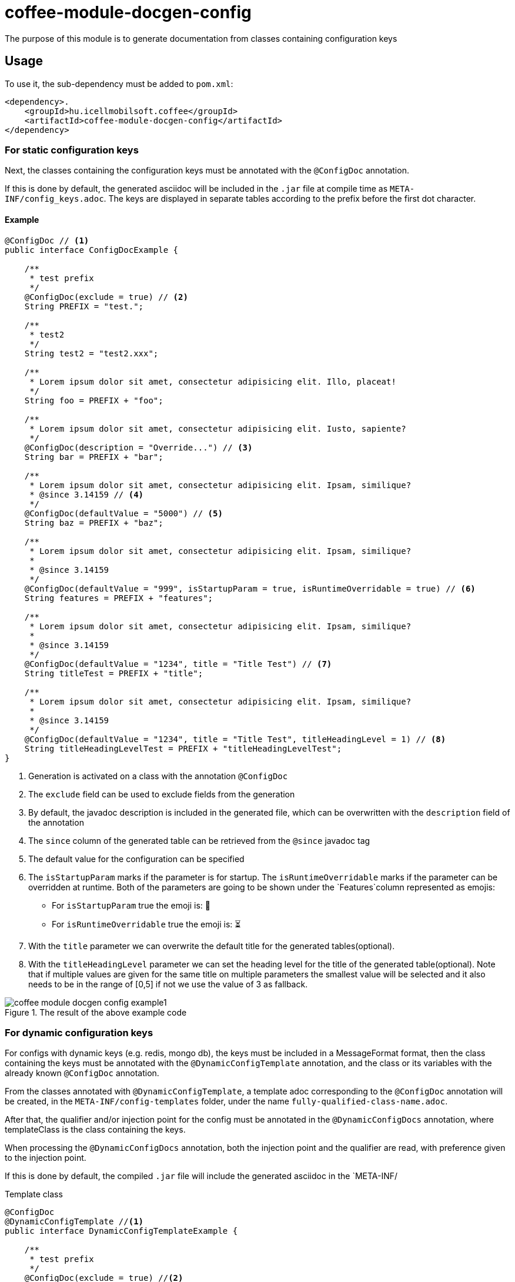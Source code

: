 ifndef::imagesdir[:imagesdir: ../../pic]

[#common_module_coffee-module-docgen-config]
= coffee-module-docgen-config

The purpose of this module is to generate documentation from classes containing configuration keys

== Usage

To use it, the sub-dependency must be added to `pom.xml`:
[source,xml]
----
<dependency>.
    <groupId>hu.icellmobilsoft.coffee</groupId>
    <artifactId>coffee-module-docgen-config</artifactId>
</dependency>
----

=== For static configuration keys
Next, the classes containing the configuration keys must be annotated with the `@ConfigDoc` annotation.

If this is done by default, the generated asciidoc will be included in the `.jar` file at compile time as `META-INF/config_keys.adoc`.
The keys are displayed in separate tables according to the prefix before the first dot character.

==== Example

[source,java]
----
@ConfigDoc // <1>
public interface ConfigDocExample {

    /**
     * test prefix
     */
    @ConfigDoc(exclude = true) // <2>
    String PREFIX = "test.";

    /**
     * test2
     */
    String test2 = "test2.xxx";

    /**
     * Lorem ipsum dolor sit amet, consectetur adipisicing elit. Illo, placeat!
     */
    String foo = PREFIX + "foo";

    /**
     * Lorem ipsum dolor sit amet, consectetur adipisicing elit. Iusto, sapiente?
     */
    @ConfigDoc(description = "Override...") // <3>
    String bar = PREFIX + "bar";

    /**
     * Lorem ipsum dolor sit amet, consectetur adipisicing elit. Ipsam, similique?
     * @since 3.14159 // <4>
     */
    @ConfigDoc(defaultValue = "5000") // <5>
    String baz = PREFIX + "baz";

    /**
     * Lorem ipsum dolor sit amet, consectetur adipisicing elit. Ipsam, similique?
     *
     * @since 3.14159
     */
    @ConfigDoc(defaultValue = "999", isStartupParam = true, isRuntimeOverridable = true) // <6>
    String features = PREFIX + "features";

    /**
     * Lorem ipsum dolor sit amet, consectetur adipisicing elit. Ipsam, similique?
     *
     * @since 3.14159
     */
    @ConfigDoc(defaultValue = "1234", title = "Title Test") // <7>
    String titleTest = PREFIX + "title";

    /**
     * Lorem ipsum dolor sit amet, consectetur adipisicing elit. Ipsam, similique?
     *
     * @since 3.14159
     */
    @ConfigDoc(defaultValue = "1234", title = "Title Test", titleHeadingLevel = 1) // <8>
    String titleHeadingLevelTest = PREFIX + "titleHeadingLevelTest";
}
----
<1> Generation is activated on a class with the annotation `@ConfigDoc`
<2> The `exclude` field can be used to exclude fields from the generation
<3> By default, the javadoc description is included in the generated file, which can be overwritten with the `description` field of the annotation
<4> The `since` column of the generated table can be retrieved from the `@since` javadoc tag
<5> The default value for the configuration can be specified
<6> The `isStartupParam` marks if the parameter is for startup.
The `isRuntimeOverridable` marks if the parameter can be overridden at runtime.
Both of the parameters are going to be shown under the `Features`column represented as emojis:
** For `isStartupParam` true the emoji is: 🚀
** For `isRuntimeOverridable` true the emoji is: ⏳
<7> With the `title` parameter we can overwrite the default title for the generated tables(optional).
<8> With the `titleHeadingLevel` parameter we can set the heading level for the title of the generated table(optional).
Note that if multiple values are given for the same title on multiple parameters the smallest value will be selected and it also needs to be in the range of [0,5] if not we use the value of 3 as fallback.

.The result of the above example code
image::coffee-module-docgen-config-example1.png[]

=== For dynamic configuration keys
For configs with dynamic keys (e.g. redis, mongo db),
the keys must be included in a MessageFormat format,
then the class containing the keys must be annotated with the `@DynamicConfigTemplate` annotation,
and the class or its variables with the already known `@ConfigDoc` annotation.

From the classes annotated with `@DynamicConfigTemplate`, a template adoc corresponding to the `@ConfigDoc` annotation will be created,
in the `META-INF/config-templates` folder, under the name `fully-qualified-class-name.adoc`.

After that, the qualifier and/or injection point for the config must be annotated in the `@DynamicConfigDocs`
annotation, where templateClass is the class containing the keys.

When processing the `@DynamicConfigDocs` annotation, both the injection point and the qualifier
are read, with preference given to the injection point.

If this is done by default, the compiled `.jar` file will include the generated asciidoc in the `META-INF/

.Template class
[source,java]
----
@ConfigDoc
@DynamicConfigTemplate //<1>
public interface DynamicConfigTemplateExample {

    /**
     * test prefix
     */
    @ConfigDoc(exclude = true) //<2>
    String PREFIX = "test.";

    /**
     * Lorem ipsum dolor sit amet, consectetur adipisicing elit. Illo, placeat!
     */
    String foo = PREFIX + "{0}.foo"; //<3>
}
----
<1> Template generation is activated on a class with the annotation `@ConfigDoc` and `@DynamicConfigTemplate`
<2> On the fields, `@ConfigDoc` can be used to generate the template
<3> Part of the key variable with MessageFormat placeholders

.qualifier
[source,java]
----
@DynamicConfigDocs( // <1>
        template = DynamicConfigTemplateExample.class, // <2>
        title = "Dynamic config {0} config keys", // <3>
        description = "Dyn configuration keys" // <4>
)
public @interface DynamicConfigurationQualifierExample {

    /**
     * Config key of the desired dynamic configuration
     *
     * @return config key
     */
    String configKey();

}
----
<1> @DynamicConfigDocs annotation containing default values for qualifier
<2> The template to use for dynamic config
<3> Default address for the config (may contain placeholders)
<4> Default description of the config (may contain placeholders)

.Injection point
[source,java]
----
public class DynamicConfigInjectionPointExample {

    @Inject
    @DynamicConfigDocs(templateVariables = "abc") //<1>
    @DynamicConfigurationQualifierExample(configKey = "abc")
    private Object injectedConfig;

    @Inject
    @DynamicConfigDocs(templateVariables = "xyz", title = "Title override for config key {0}") //<2>
    @DynamicConfigurationQualifierExample(configKey = "xyz")
    private Object otherConfig;
}

----
<1> The config key to insert into the template in the qualifier is `abc`
<2> Second config with different key: `xyz`, with overwritten address

.result of the above example code
image::coffee-module-docgen-config-dynamic-example1.png[]

== Configuration

Since the generation uses an annotation processor, it can be configured at compile time with `-A`.
This can be specified via `maven-compiler-plugin` for maven:

.example pom.xml
[source,xml]
----
<build>
    <plugins>
        <plugin>
            <artifactId>maven-compiler-plugin</artifactId>
            <configuration>
                <compilerArgs>
                    <arg>-Acoffee.docgen.config.outputDir=${project.basedir}/../docs/</arg> #<1>
                    <arg>-Acoffee.docgen.config.outputFileName=${project.name}_config.adoc</arg> #<2>
                    <arg>-Acoffee.docgen.config.outputToClassPath=false</arg> #<3>
                    <arg>-Acoffee.docgen.config.dynamicOutputFileName=dynamic_${project.name}_config.adoc</arg> #<4>
                    <arg>-Acoffee.docgen.config.columns=key,since,description</arg> #<5>
                </compilerArgs>
            </configuration>
        </plugin>
    </plugins>
</build>
----
<1> The folder where the generated file will be placed. Default: `META-INF/`
<2> Name of the generated file. Default: `config_keys.adoc`
<3> Whether the generated file should be put on the classpath, i.e. whether we want it to be included in the generated jar file. Default: `true`
<4> Name of the generated file for dynamic configurations. Default: `dynamic_config_keys.adoc`
<5> The columns displayed in the generated table in the order specified. Default: `key, source, description, default_value, since` (all columns)
